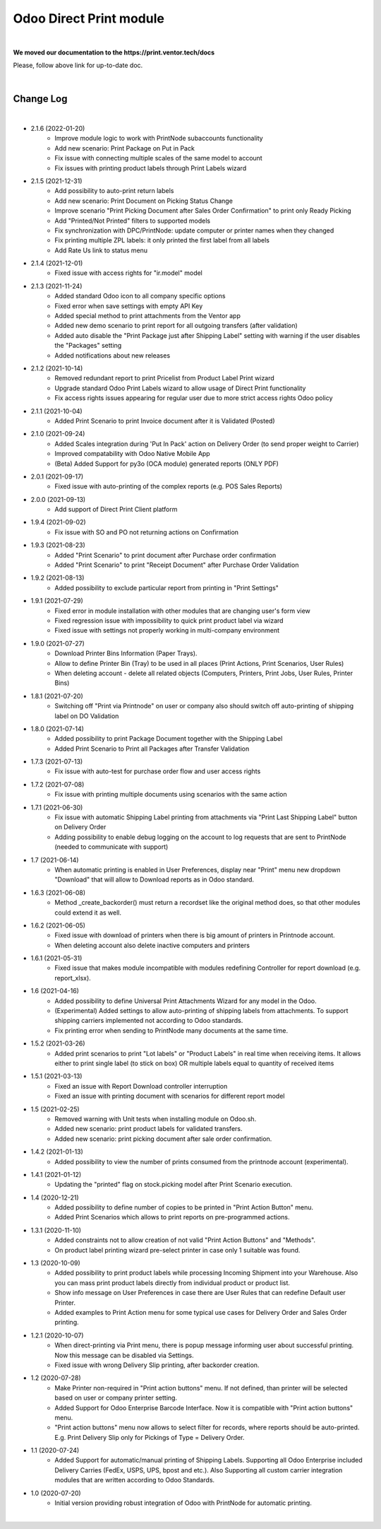 Odoo Direct Print module
========================

|

**We moved our documentation to the https://print.ventor.tech/docs**

Please, follow above link for up-to-date doc.

|

Change Log
##########

|

* 2.1.6 (2022-01-20)
    - Improve module logic to work with PrintNode subaccounts functionality
    - Add new scenario: Print Package on Put in Pack
    - Fix issue with connecting multiple scales of the same model to account
    - Fix issues with printing product labels through Print Labels wizard

* 2.1.5 (2021-12-31)
    - Add possibility to auto-print return labels
    - Add new scenario: Print Document on Picking Status Change
    - Improve scenario "Print Picking Document after Sales Order Confirmation" to print only Ready Picking
    - Add "Printed/Not Printed" filters to supported models
    - Fix synchronization with DPC/PrintNode: update computer or printer names when they changed
    - Fix printing multiple ZPL labels: it only printed the first label from all labels
    - Add Rate Us link to status menu

* 2.1.4 (2021-12-01)
    - Fixed issue with access rights for "ir.model" model

* 2.1.3 (2021-11-24)
    - Added standard Odoo icon to all company specific options
    - Fixed error when save settings with empty API Key
    - Added special method to print attachments from the Ventor app
    - Added new demo scenario to print report for all outgoing transfers (after validation)
    - Added auto disable the "Print Package just after Shipping Label" setting with warning if the user disables the "Packages" setting
    - Added notifications about new releases

* 2.1.2 (2021-10-14)
    - Removed redundant report to print Pricelist from Product Label Print wizard
    - Upgrade standard Odoo Print Labels wizard to allow usage of Direct Print functionality
    - Fix access rights issues appearing for regular user due to more strict access rights Odoo policy

* 2.1.1 (2021-10-04)
    - Added Print Scenario to print Invoice document after it is Validated (Posted)

* 2.1.0 (2021-09-24)
    - Added Scales integration during 'Put In Pack' action on Delivery Order (to send proper weight to Carrier)
    - Improved compatability with Odoo Native Mobile App
    - (Beta) Added Support for py3o (OCA module) generated reports (ONLY PDF)

* 2.0.1 (2021-09-17)
    - Fixed issue with auto-printing of the complex reports (e.g. POS Sales Reports)

* 2.0.0 (2021-09-13)
    - Add support of Direct Print Client platform

* 1.9.4 (2021-09-02)
    - Fix issue with SO and PO not returning actions on Confirmation

* 1.9.3 (2021-08-23)
    - Added "Print Scenario" to print document after Purchase order confirmation
    - Added "Print Scenario" to print "Receipt Document" after Purchase Order Validation

* 1.9.2 (2021-08-13)
    - Added possibility to exclude particular report from printing in "Print Settings"

* 1.9.1 (2021-07-29)
    - Fixed error in module installation with other modules that are changing user's form view
    - Fixed regression issue with impossibility to quick print product label via wizard
    - Fixed issue with settings not properly working in multi-company environment

* 1.9.0 (2021-07-27)
    - Download Printer Bins Information (Paper Trays).
    - Allow to define Printer Bin (Tray) to be used in all places (Print Actions, Print Scenarios, User Rules)
    - When deleting account - delete all related objects (Computers, Printers, Print Jobs, User Rules, Printer Bins)

* 1.8.1 (2021-07-20)
    - Switching off "Print via Printnode" on user or company also should switch off auto-printing of shipping label on DO Validation

* 1.8.0 (2021-07-14)
    - Added possibility to print Package Document together with the Shipping Label
    - Added Print Scenario to Print all Packages after Transfer Validation

* 1.7.3 (2021-07-13)
    - Fix issue with auto-test for purchase order flow and user access rights

* 1.7.2 (2021-07-08)
    - Fix issue with printing multiple documents using scenarios with the same action

* 1.7.1 (2021-06-30)
    - Fix issue with automatic Shipping Label printing from attachments via "Print Last Shipping Label" button on Delivery Order
    - Adding possibility to enable debug logging on the account to log requests that are sent to PrintNode (needed to communicate with support)

* 1.7 (2021-06-14)
    - When automatic printing is enabled in User Preferences, display near "Print" menu new dropdown "Download" that will allow to Download reports as in Odoo standard.

* 1.6.3 (2021-06-08)
    - Method _create_backorder() must return a recordset like the original method does, so that other modules could extend it as well.

* 1.6.2 (2021-06-05)
    - Fixed issue with download of printers when there is big amount of printers in Printnode account.
    - When deleting account also delete inactive computers and printers

* 1.6.1 (2021-05-31)
    - Fixed issue that makes module incompatible with modules redefining Controller for report download (e.g. report_xlsx).

* 1.6 (2021-04-16)
    - Added  possibility to define Universal Print Attachments Wizard for any model in the Odoo.
    - (Experimental) Added settings to allow auto-printing of shipping labels from attachments. To support shipping carriers implemented not according to Odoo standards.
    - Fix printing error when sending to PrintNode many documents at the same time.

* 1.5.2 (2021-03-26)
    - Added print scenarios to print "Lot labels" or "Product Labels" in real time when receiving items.
      It allows either to print single label (to stick on box) OR multiple labels equal to quantity of received items

* 1.5.1 (2021-03-13)
    - Fixed an issue with Report Download controller interruption
    - Fixed an issue with printing document with scenarios for different report model

* 1.5 (2021-02-25)
    - Removed warning with Unit tests when installing module on Odoo.sh.
    - Added new scenario: print product labels for validated transfers.
    - Added new scenario: print picking document after sale order confirmation.

* 1.4.2 (2021-01-13)
    - Added possibility to view the number of prints consumed from the printnode account (experimental).

* 1.4.1 (2021-01-12)
    - Updating the "printed" flag on stock.picking model after Print Scenario execution.

* 1.4 (2020-12-21)
    - Added possibility to define number of copies to be printed in "Print Action Button" menu.
    - Added Print Scenarios which allows to print reports on pre-programmed actions.

* 1.3.1 (2020-11-10)
    - Added constraints not to allow creation of not valid "Print Action Buttons" and "Methods".
    - On product label printing wizard pre-select printer in case only 1 suitable was found.

* 1.3 (2020-10-09)
    - Added possibility to print product labels while processing Incoming Shipment into your Warehouse.
      Also you can mass print product labels directly from individual product or product list.
    - Show info message on User Preferences in case there are User Rules that can redefine Default user Printer.
    - Added examples to Print Action menu for some typical use cases for Delivery Order and Sales Order printing.

* 1.2.1 (2020-10-07)
    - When direct-printing via Print menu, there is popup message informing user about successful printing.
      Now this message can be disabled via Settings.
    - Fixed issue with wrong Delivery Slip printing, after backorder creation.

* 1.2 (2020-07-28)
    -  Make Printer non-required in "Print action buttons" menu. If not defined, than printer will be selected
       based on user or company printer setting.
    -  Added Support for Odoo Enterprise Barcode Interface. Now it is compatible with "Print action buttons" menu.
    -  "Print action buttons" menu now allows to select filter for records, where reports should be auto-printed.
       E.g. Print Delivery Slip only for Pickings of Type = Delivery Order.

* 1.1 (2020-07-24)
    -  Added Support for automatic/manual printing of Shipping Labels.
       Supporting all Odoo Enterprise included Delivery Carries (FedEx, USPS, UPS, bpost and etc.).
       Also Supporting all custom carrier integration modules that are written according to Odoo Standards.

* 1.0 (2020-07-20)
    - Initial version providing robust integration of Odoo with PrintNode for automatic printing.

|

